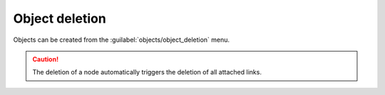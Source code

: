 ===============
Object deletion
===============

Objects can be created from the :guilabel:`objects/object_deletion` menu.

.. image:: /_static/objects/deletion.png
   :alt: test
   :align: center

.. caution:: The deletion of a node automatically triggers the deletion of all attached links.
